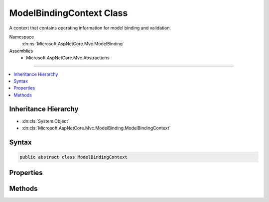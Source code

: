 

ModelBindingContext Class
=========================






A context that contains operating information for model binding and validation.


Namespace
    :dn:ns:`Microsoft.AspNetCore.Mvc.ModelBinding`
Assemblies
    * Microsoft.AspNetCore.Mvc.Abstractions

----

.. contents::
   :local:



Inheritance Hierarchy
---------------------


* :dn:cls:`System.Object`
* :dn:cls:`Microsoft.AspNetCore.Mvc.ModelBinding.ModelBindingContext`








Syntax
------

.. code-block:: csharp

    public abstract class ModelBindingContext








.. dn:class:: Microsoft.AspNetCore.Mvc.ModelBinding.ModelBindingContext
    :hidden:

.. dn:class:: Microsoft.AspNetCore.Mvc.ModelBinding.ModelBindingContext

Properties
----------

.. dn:class:: Microsoft.AspNetCore.Mvc.ModelBinding.ModelBindingContext
    :noindex:
    :hidden:

    
    .. dn:property:: Microsoft.AspNetCore.Mvc.ModelBinding.ModelBindingContext.BinderModelName
    
        
    
        
        Gets or sets a model name which is explicitly set using an :any:`Microsoft.AspNetCore.Mvc.ModelBinding.IModelNameProvider`\.
    
        
        :rtype: System.String
    
        
        .. code-block:: csharp
    
            public abstract string BinderModelName
            {
                get;
                set;
            }
    
    .. dn:property:: Microsoft.AspNetCore.Mvc.ModelBinding.ModelBindingContext.BindingSource
    
        
    
        
        Gets or sets a value which represents the :any:`Microsoft.AspNetCore.Mvc.ModelBinding.BindingSource` associated with the
        :dn:prop:`Microsoft.AspNetCore.Mvc.ModelBinding.ModelBindingContext.Model`\.
    
        
        :rtype: Microsoft.AspNetCore.Mvc.ModelBinding.BindingSource
    
        
        .. code-block:: csharp
    
            public abstract BindingSource BindingSource
            {
                get;
                set;
            }
    
    .. dn:property:: Microsoft.AspNetCore.Mvc.ModelBinding.ModelBindingContext.FieldName
    
        
    
        
        Gets or sets the name of the current field being bound.
    
        
        :rtype: System.String
    
        
        .. code-block:: csharp
    
            public abstract string FieldName
            {
                get;
                set;
            }
    
    .. dn:property:: Microsoft.AspNetCore.Mvc.ModelBinding.ModelBindingContext.IsTopLevelObject
    
        
    
        
        Gets or sets an indication that the current binder is handling the top-level object.
    
        
        :rtype: System.Boolean
    
        
        .. code-block:: csharp
    
            public abstract bool IsTopLevelObject
            {
                get;
                set;
            }
    
    .. dn:property:: Microsoft.AspNetCore.Mvc.ModelBinding.ModelBindingContext.Model
    
        
    
        
        Gets or sets the model value for the current operation.
    
        
        :rtype: System.Object
    
        
        .. code-block:: csharp
    
            public abstract object Model
            {
                get;
                set;
            }
    
    .. dn:property:: Microsoft.AspNetCore.Mvc.ModelBinding.ModelBindingContext.ModelMetadata
    
        
    
        
        Gets or sets the metadata for the model associated with this context.
    
        
        :rtype: Microsoft.AspNetCore.Mvc.ModelBinding.ModelMetadata
    
        
        .. code-block:: csharp
    
            public abstract ModelMetadata ModelMetadata
            {
                get;
                set;
            }
    
    .. dn:property:: Microsoft.AspNetCore.Mvc.ModelBinding.ModelBindingContext.ModelName
    
        
    
        
        Gets or sets the name of the model. This property is used as a key for looking up values in
        :any:`Microsoft.AspNetCore.Mvc.ModelBinding.IValueProvider` during model binding.
    
        
        :rtype: System.String
    
        
        .. code-block:: csharp
    
            public abstract string ModelName
            {
                get;
                set;
            }
    
    .. dn:property:: Microsoft.AspNetCore.Mvc.ModelBinding.ModelBindingContext.ModelState
    
        
    
        
        Gets or sets the :any:`Microsoft.AspNetCore.Mvc.ModelBinding.ModelStateDictionary` used to capture :dn:prop:`Microsoft.AspNetCore.Mvc.ModelBinding.ModelBindingContext.ModelState` values
        for properties in the object graph of the model when binding.
    
        
        :rtype: Microsoft.AspNetCore.Mvc.ModelBinding.ModelStateDictionary
    
        
        .. code-block:: csharp
    
            public abstract ModelStateDictionary ModelState
            {
                get;
                set;
            }
    
    .. dn:property:: Microsoft.AspNetCore.Mvc.ModelBinding.ModelBindingContext.ModelType
    
        
    
        
        Gets the type of the model.
    
        
        :rtype: System.Type
    
        
        .. code-block:: csharp
    
            public abstract Type ModelType
            {
                get;
            }
    
    .. dn:property:: Microsoft.AspNetCore.Mvc.ModelBinding.ModelBindingContext.OperationBindingContext
    
        
    
        
        Represents the :any:`Microsoft.AspNetCore.Mvc.ModelBinding.OperationBindingContext` associated with this context.
    
        
        :rtype: Microsoft.AspNetCore.Mvc.ModelBinding.OperationBindingContext
    
        
        .. code-block:: csharp
    
            public abstract OperationBindingContext OperationBindingContext
            {
                get;
                set;
            }
    
    .. dn:property:: Microsoft.AspNetCore.Mvc.ModelBinding.ModelBindingContext.PropertyFilter
    
        
    
        
        Gets or sets a predicate which will be evaluated for each property to determine if the property
        is eligible for model binding.
    
        
        :rtype: System.Func<System.Func`2>{Microsoft.AspNetCore.Mvc.ModelBinding.ModelMetadata<Microsoft.AspNetCore.Mvc.ModelBinding.ModelMetadata>, System.Boolean<System.Boolean>}
    
        
        .. code-block:: csharp
    
            public abstract Func<ModelMetadata, bool> PropertyFilter
            {
                get;
                set;
            }
    
    .. dn:property:: Microsoft.AspNetCore.Mvc.ModelBinding.ModelBindingContext.Result
    
        
    
        
        <p>
        On completion returns a :any:`Microsoft.AspNetCore.Mvc.ModelBinding.ModelBindingResult` which
        represents the result of the model binding process.
        </p>
        <p>
        If model binding was successful, the :any:`Microsoft.AspNetCore.Mvc.ModelBinding.ModelBindingResult` should be a value created
        with :dn:meth:`Microsoft.AspNetCore.Mvc.ModelBinding.ModelBindingResult.Success(System.String,System.Object)`\. If model binding failed, the
        :any:`Microsoft.AspNetCore.Mvc.ModelBinding.ModelBindingResult` should be a value created with :dn:meth:`Microsoft.AspNetCore.Mvc.ModelBinding.ModelBindingResult.Failed(System.String)`\.
        If there was no data, or this model binder cannot handle the operation, the
        :any:`Microsoft.AspNetCore.Mvc.ModelBinding.ModelBindingResult` should be null.
        </p>
    
        
        :rtype: System.Nullable<System.Nullable`1>{Microsoft.AspNetCore.Mvc.ModelBinding.ModelBindingResult<Microsoft.AspNetCore.Mvc.ModelBinding.ModelBindingResult>}
    
        
        .. code-block:: csharp
    
            public abstract ModelBindingResult? Result
            {
                get;
                set;
            }
    
    .. dn:property:: Microsoft.AspNetCore.Mvc.ModelBinding.ModelBindingContext.ValidationState
    
        
    
        
        Gets or sets the :any:`Microsoft.AspNetCore.Mvc.ModelBinding.Validation.ValidationStateDictionary`\. Used for tracking validation state to
        customize validation behavior for a model object.
    
        
        :rtype: Microsoft.AspNetCore.Mvc.ModelBinding.Validation.ValidationStateDictionary
    
        
        .. code-block:: csharp
    
            public abstract ValidationStateDictionary ValidationState
            {
                get;
                set;
            }
    
    .. dn:property:: Microsoft.AspNetCore.Mvc.ModelBinding.ModelBindingContext.ValueProvider
    
        
    
        
        Gets or sets the :any:`Microsoft.AspNetCore.Mvc.ModelBinding.IValueProvider` associated with this context.
    
        
        :rtype: Microsoft.AspNetCore.Mvc.ModelBinding.IValueProvider
    
        
        .. code-block:: csharp
    
            public abstract IValueProvider ValueProvider
            {
                get;
                set;
            }
    

Methods
-------

.. dn:class:: Microsoft.AspNetCore.Mvc.ModelBinding.ModelBindingContext
    :noindex:
    :hidden:

    
    .. dn:method:: Microsoft.AspNetCore.Mvc.ModelBinding.ModelBindingContext.EnterNestedScope()
    
        
    
        
        Pushes a layer of state onto this context. Model binders will call this as part of recursion when binding properties
        or collection items.
    
        
        :rtype: Microsoft.AspNetCore.Mvc.ModelBinding.ModelBindingContext.NestedScope
        :return: A :any:`Microsoft.AspNetCore.Mvc.ModelBinding.ModelBindingContext.NestedScope` scope object which should be used in a using statement where PushContext is called.
    
        
        .. code-block:: csharp
    
            public abstract ModelBindingContext.NestedScope EnterNestedScope()
    
    .. dn:method:: Microsoft.AspNetCore.Mvc.ModelBinding.ModelBindingContext.EnterNestedScope(Microsoft.AspNetCore.Mvc.ModelBinding.ModelMetadata, System.String, System.String, System.Object)
    
        
    
        
        Pushes a layer of state onto this context. Model binders will call this as part of recursion when binding properties
        or collection items.
    
        
    
        
        :param modelMetadata: :any:`Microsoft.AspNetCore.Mvc.ModelBinding.ModelMetadata` to assign to the :dn:prop:`Microsoft.AspNetCore.Mvc.ModelBinding.ModelBindingContext.ModelMetadata` property.
        
        :type modelMetadata: Microsoft.AspNetCore.Mvc.ModelBinding.ModelMetadata
    
        
        :param fieldName: Name to assign to the :dn:prop:`Microsoft.AspNetCore.Mvc.ModelBinding.ModelBindingContext.FieldName` property.
        
        :type fieldName: System.String
    
        
        :param modelName: Name to assign to the :dn:prop:`Microsoft.AspNetCore.Mvc.ModelBinding.ModelBindingContext.ModelName` property.
        
        :type modelName: System.String
    
        
        :param model: Instance to assign to the :dn:prop:`Microsoft.AspNetCore.Mvc.ModelBinding.ModelBindingContext.Model` property.
        
        :type model: System.Object
        :rtype: Microsoft.AspNetCore.Mvc.ModelBinding.ModelBindingContext.NestedScope
        :return: A :any:`Microsoft.AspNetCore.Mvc.ModelBinding.ModelBindingContext.NestedScope` scope object which should be used in a using statement where PushContext is called.
    
        
        .. code-block:: csharp
    
            public abstract ModelBindingContext.NestedScope EnterNestedScope(ModelMetadata modelMetadata, string fieldName, string modelName, object model)
    
    .. dn:method:: Microsoft.AspNetCore.Mvc.ModelBinding.ModelBindingContext.ExitNestedScope()
    
        
    
        
        Removes a layer of state pushed by calling :dn:meth:`EnterNestedScope`\.
    
        
    
        
        .. code-block:: csharp
    
            protected abstract void ExitNestedScope()
    

